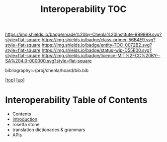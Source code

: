 #   -*- mode: org; fill-column: 60 -*-
#+STARTUP: showall
#+TITLE:   Interoperability TOC

[[https://img.shields.io/badge/made%20by-Chenla%20Institute-999999.svg?style=flat-square]] 
[[https://img.shields.io/badge/class-primer-56B4E9.svg?style=flat-square]]
[[https://img.shields.io/badge/entity-TOC-0072B2.svg?style=flat-square]]
[[https://img.shields.io/badge/status-wip-D55E00.svg?style=flat-square]]
[[https://img.shields.io/badge/licence-MIT%2FCC%20BY--SA%204.0-000000.svg?style=flat-square]]

bibliography:~/proj/chenla/hoard/bib.bib

[[[../../index.org][top]]] [[[../index.org][up]]]

* Interoperability Table of Contents
:PROPERTIES:
:CUSTOM_ID:
:Name:     /home/deerpig/proj/chenla/warp/08/48/index.org
:Created:  2018-05-05T18:09@Prek Leap (11.642600N-104.919210W)
:ID:       22646fed-b589-4ae7-ad18-d8b0cd90da72
:VER:      578790621.981060749
:GEO:      48P-491193-1287029-15
:BXID:     proj:SBM4-4440
:Class:    primer
:Entity:   toc
:Status:   wip
:Licence:  MIT/CC BY-SA 4.0
:END:

  - Contents
  - [[./intro.org][Introduction]]
  - rosetta stone
  - translation dictionaries & grammars
  - APIs  



